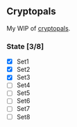 
** Cryptopals

   My WIP of [[https://cryptopals.com/][cryptopals]].

  
*** State [3/8]
    - [X] Set1
    - [X] Set2
    - [X] Set3
    - [ ] Set4
    - [ ] Set5
    - [ ] Set6
    - [ ] Set7
    - [ ] Set8

  
